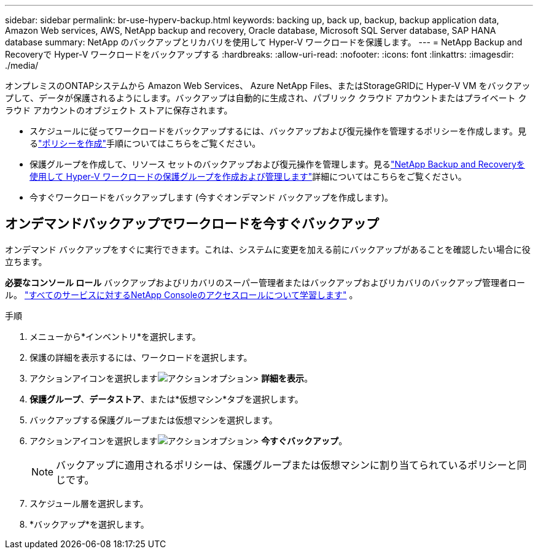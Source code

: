 ---
sidebar: sidebar 
permalink: br-use-hyperv-backup.html 
keywords: backing up, back up, backup, backup application data, Amazon Web services, AWS, NetApp backup and recovery, Oracle database, Microsoft SQL Server database, SAP HANA database 
summary: NetApp のバックアップとリカバリを使用して Hyper-V ワークロードを保護します。 
---
= NetApp Backup and Recoveryで Hyper-V ワークロードをバックアップする
:hardbreaks:
:allow-uri-read: 
:nofooter: 
:icons: font
:linkattrs: 
:imagesdir: ./media/


[role="lead"]
オンプレミスのONTAPシステムから Amazon Web Services、 Azure NetApp Files、またはStorageGRIDに Hyper-V VM をバックアップして、データが保護されるようにします。バックアップは自動的に生成され、パブリック クラウド アカウントまたはプライベート クラウド アカウントのオブジェクト ストアに保存されます。

* スケジュールに従ってワークロードをバックアップするには、バックアップおよび復元操作を管理するポリシーを作成します。見るlink:br-use-policies-create.html["ポリシーを作成"]手順についてはこちらをご覧ください。
* 保護グループを作成して、リソース セットのバックアップおよび復元操作を管理します。見るlink:br-use-hyper-v-protection-groups.html["NetApp Backup and Recoveryを使用して Hyper-V ワークロードの保護グループを作成および管理します"]詳細についてはこちらをご覧ください。
* 今すぐワークロードをバックアップします (今すぐオンデマンド バックアップを作成します)。




== オンデマンドバックアップでワークロードを今すぐバックアップ

オンデマンド バックアップをすぐに実行できます。これは、システムに変更を加える前にバックアップがあることを確認したい場合に役立ちます。

*必要なコンソール ロール* バックアップおよびリカバリのスーパー管理者またはバックアップおよびリカバリのバックアップ管理者ロール。 https://docs.netapp.com/us-en/console-setup-admin/reference-iam-predefined-roles.html["すべてのサービスに対するNetApp Consoleのアクセスロールについて学習します"^] 。

.手順
. メニューから*インベントリ*を選択します。
. 保護の詳細を表示するには、ワークロードを選択します。
. アクションアイコンを選択しますimage:../media/icon-action.png["アクションオプション"]> *詳細を表示*。
. *保護グループ*、*データストア*、または*仮想マシン*タブを選択します。
. バックアップする保護グループまたは仮想マシンを選択します。
. アクションアイコンを選択しますimage:../media/icon-action.png["アクションオプション"]> *今すぐバックアップ*。
+

NOTE: バックアップに適用されるポリシーは、保護グループまたは仮想マシンに割り当てられているポリシーと同じです。

. スケジュール層を選択します。
. *バックアップ*を選択します。

